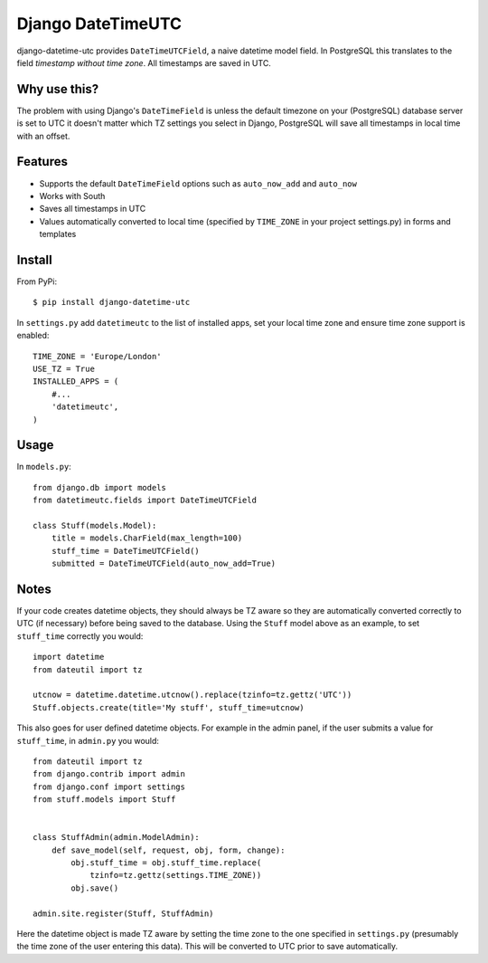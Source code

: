 Django DateTimeUTC
==================

django-datetime-utc provides ``DateTimeUTCField``, a naive datetime model field.
In PostgreSQL this translates to the field *timestamp without time zone*.
All timestamps are saved in UTC.


Why use this?
-------------
The problem with using Django's ``DateTimeField`` is unless the default timezone
on your (PostgreSQL) database server is set to UTC it doesn't matter which TZ
settings you select in Django, PostgreSQL will save all timestamps in local time
with an offset.

Features
--------

- Supports the default ``DateTimeField`` options such as ``auto_now_add`` and ``auto_now``
- Works with South
- Saves all timestamps in UTC
- Values automatically converted to local time (specified by ``TIME_ZONE`` in your project settings.py) in forms and templates

Install
-------
From PyPi:
::

    $ pip install django-datetime-utc

In ``settings.py`` add ``datetimeutc`` to the list of installed apps, set your
local time zone and ensure time zone support is enabled:
::

    TIME_ZONE = 'Europe/London'
    USE_TZ = True
    INSTALLED_APPS = (
        #...
        'datetimeutc',
    )

Usage
-----
In ``models.py``:
::

    from django.db import models
    from datetimeutc.fields import DateTimeUTCField

    class Stuff(models.Model):
        title = models.CharField(max_length=100)
        stuff_time = DateTimeUTCField()
        submitted = DateTimeUTCField(auto_now_add=True)

Notes
-----

If your code creates datetime objects, they should always be TZ aware so they
are automatically converted correctly to UTC (if necessary) before being saved
to the database. Using the ``Stuff`` model above as an example, to set
``stuff_time`` correctly you would:
::

    import datetime
    from dateutil import tz

    utcnow = datetime.datetime.utcnow().replace(tzinfo=tz.gettz('UTC'))
    Stuff.objects.create(title='My stuff', stuff_time=utcnow)

This also goes for user defined datetime objects. For example in the admin
panel, if the user submits a value for ``stuff_time``, in ``admin.py`` you
would:
::

    from dateutil import tz
    from django.contrib import admin
    from django.conf import settings
    from stuff.models import Stuff


    class StuffAdmin(admin.ModelAdmin):
        def save_model(self, request, obj, form, change):
            obj.stuff_time = obj.stuff_time.replace(
                tzinfo=tz.gettz(settings.TIME_ZONE))
            obj.save()

    admin.site.register(Stuff, StuffAdmin)

Here the datetime object is made TZ aware by setting the time zone to the
one specified in ``settings.py`` (presumably the time zone of the user
entering this data). This will be converted to UTC prior to save automatically.
